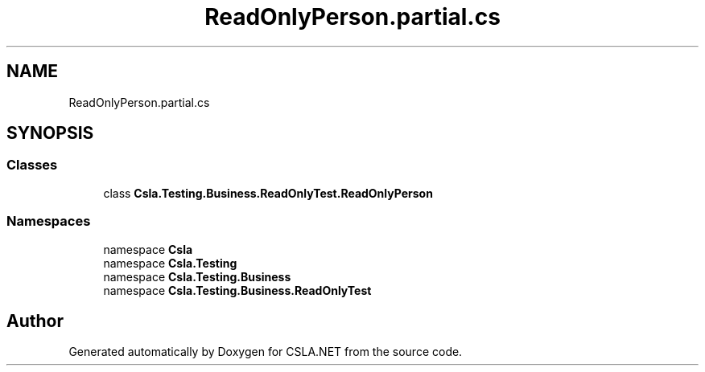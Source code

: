 .TH "ReadOnlyPerson.partial.cs" 3 "Wed Jul 21 2021" "Version 5.4.2" "CSLA.NET" \" -*- nroff -*-
.ad l
.nh
.SH NAME
ReadOnlyPerson.partial.cs
.SH SYNOPSIS
.br
.PP
.SS "Classes"

.in +1c
.ti -1c
.RI "class \fBCsla\&.Testing\&.Business\&.ReadOnlyTest\&.ReadOnlyPerson\fP"
.br
.in -1c
.SS "Namespaces"

.in +1c
.ti -1c
.RI "namespace \fBCsla\fP"
.br
.ti -1c
.RI "namespace \fBCsla\&.Testing\fP"
.br
.ti -1c
.RI "namespace \fBCsla\&.Testing\&.Business\fP"
.br
.ti -1c
.RI "namespace \fBCsla\&.Testing\&.Business\&.ReadOnlyTest\fP"
.br
.in -1c
.SH "Author"
.PP 
Generated automatically by Doxygen for CSLA\&.NET from the source code\&.
